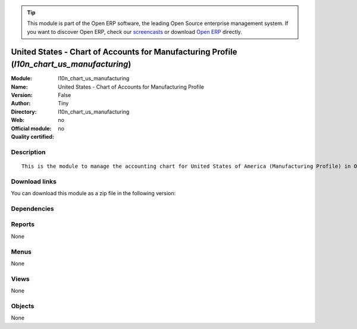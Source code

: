 
.. i18n: .. module:: l10n_chart_us_manufacturing
.. i18n:     :synopsis: United States - Chart of Accounts for Manufacturing Profile 
.. i18n:     :noindex:
.. i18n: .. 

.. module:: l10n_chart_us_manufacturing
    :synopsis: United States - Chart of Accounts for Manufacturing Profile 
    :noindex:
.. 

.. i18n: .. raw:: html
.. i18n: 
.. i18n:       <br />
.. i18n:     <link rel="stylesheet" href="../_static/hide_objects_in_sidebar.css" type="text/css" />

.. raw:: html

      <br />
    <link rel="stylesheet" href="../_static/hide_objects_in_sidebar.css" type="text/css" />

.. i18n: .. tip:: This module is part of the Open ERP software, the leading Open Source 
.. i18n:   enterprise management system. If you want to discover Open ERP, check our 
.. i18n:   `screencasts <http://openerp.tv>`_ or download 
.. i18n:   `Open ERP <http://openerp.com>`_ directly.

.. tip:: This module is part of the Open ERP software, the leading Open Source 
  enterprise management system. If you want to discover Open ERP, check our 
  `screencasts <http://openerp.tv>`_ or download 
  `Open ERP <http://openerp.com>`_ directly.

.. i18n: .. raw:: html
.. i18n: 
.. i18n:     <div class="js-kit-rating" title="" permalink="" standalone="yes" path="/l10n_chart_us_manufacturing"></div>
.. i18n:     <script src="http://js-kit.com/ratings.js"></script>

.. raw:: html

    <div class="js-kit-rating" title="" permalink="" standalone="yes" path="/l10n_chart_us_manufacturing"></div>
    <script src="http://js-kit.com/ratings.js"></script>

.. i18n: United States - Chart of Accounts for Manufacturing Profile (*l10n_chart_us_manufacturing*)
.. i18n: ===========================================================================================
.. i18n: :Module: l10n_chart_us_manufacturing
.. i18n: :Name: United States - Chart of Accounts for Manufacturing Profile
.. i18n: :Version: False
.. i18n: :Author: Tiny
.. i18n: :Directory: l10n_chart_us_manufacturing
.. i18n: :Web: 
.. i18n: :Official module: no
.. i18n: :Quality certified: no

United States - Chart of Accounts for Manufacturing Profile (*l10n_chart_us_manufacturing*)
===========================================================================================
:Module: l10n_chart_us_manufacturing
:Name: United States - Chart of Accounts for Manufacturing Profile
:Version: False
:Author: Tiny
:Directory: l10n_chart_us_manufacturing
:Web: 
:Official module: no
:Quality certified: no

.. i18n: Description
.. i18n: -----------

Description
-----------

.. i18n: ::
.. i18n: 
.. i18n:   This is the module to manage the accounting chart for United States of America (Manufacturing Profile) in Open ERP.

::

  This is the module to manage the accounting chart for United States of America (Manufacturing Profile) in Open ERP.

.. i18n: Download links
.. i18n: --------------

Download links
--------------

.. i18n: You can download this module as a zip file in the following version:

You can download this module as a zip file in the following version:

.. i18n:   * `trunk <http://www.openerp.com/download/modules/trunk/l10n_chart_us_manufacturing.zip>`_

  * `trunk <http://www.openerp.com/download/modules/trunk/l10n_chart_us_manufacturing.zip>`_

.. i18n: Dependencies
.. i18n: ------------

Dependencies
------------

.. i18n:  * :mod:`account_chart`

 * :mod:`account_chart`

.. i18n: Reports
.. i18n: -------

Reports
-------

.. i18n: None

None

.. i18n: Menus
.. i18n: -------

Menus
-------

.. i18n: None

None

.. i18n: Views
.. i18n: -----

Views
-----

.. i18n: None

None

.. i18n: Objects
.. i18n: -------

Objects
-------

.. i18n: None

None
